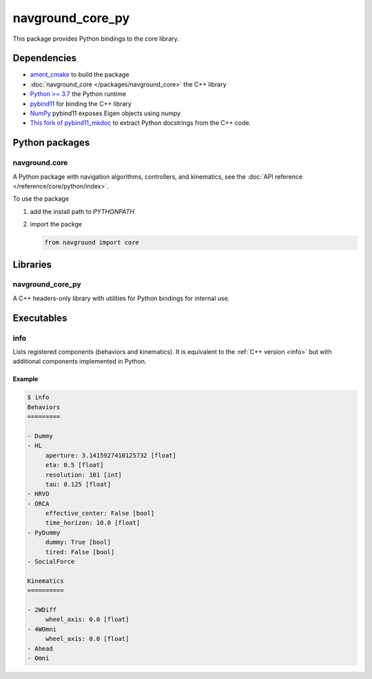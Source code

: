 =================
navground_core_py
=================

This package provides Python bindings to the core library.

Dependencies
============

- `ament_cmake <https://index.ros.org/p/ament_cmake/#humble>`_ to build the package
- :doc:`navground_core </packages/navground_core>` the C++ library
- `Python >= 3.7 <https://www.python.org>`_ the Python runtime
- `pybind11 <https://pybind11.readthedocs.io/en/stable/>`_ for binding the C++ library
- `NumPy <https://numpy.org>`_ pybind11 exposes Eigen objects using `numpy`
- `This fork of pybind11_mkdoc <https://github.com/jeguzzi/pybind11_mkdoc/tree/rst>`_ to extract Python docstrings from the C++ code.


Python packages
===============

navground.core
--------------

A Python package with navigation algorithms, controllers, and kinematics, see the :doc:`API reference </reference/core/python/index>`.

To use the package

#. add the install path to `PYTHONPATH`

#. import the packge

   .. code-block:: python

      from navground import core

Libraries
==========

navground_core_py
-----------------

A C++ headers-only library with utilities for Python bindings for internal use.

Executables
===========

info
----

Lists registered components (behaviors and kinematics).
It is equivalent to the :ref:`C++ version <info>` but with additional components implemented in Python.


.. argparse::
   :module: navground.core.info
   :func: parser
   :prog: info
   :nodefault:
   :nodescription:


Example
~~~~~~~

.. code-block:: console

   $ info       
   Behaviors
   =========
   
   - Dummy
   - HL
        aperture: 3.1415927410125732 [float]
        eta: 0.5 [float]
        resolution: 101 [int]
        tau: 0.125 [float]
   - HRVO
   - ORCA
        effective_center: False [bool]
        time_horizon: 10.0 [float]
   - PyDummy
        dummy: True [bool]
        tired: False [bool]
   - SocialForce
   
   Kinematics
   ==========
   
   - 2WDiff
        wheel_axis: 0.0 [float]
   - 4WOmni
        wheel_axis: 0.0 [float]
   - Ahead
   - Omni